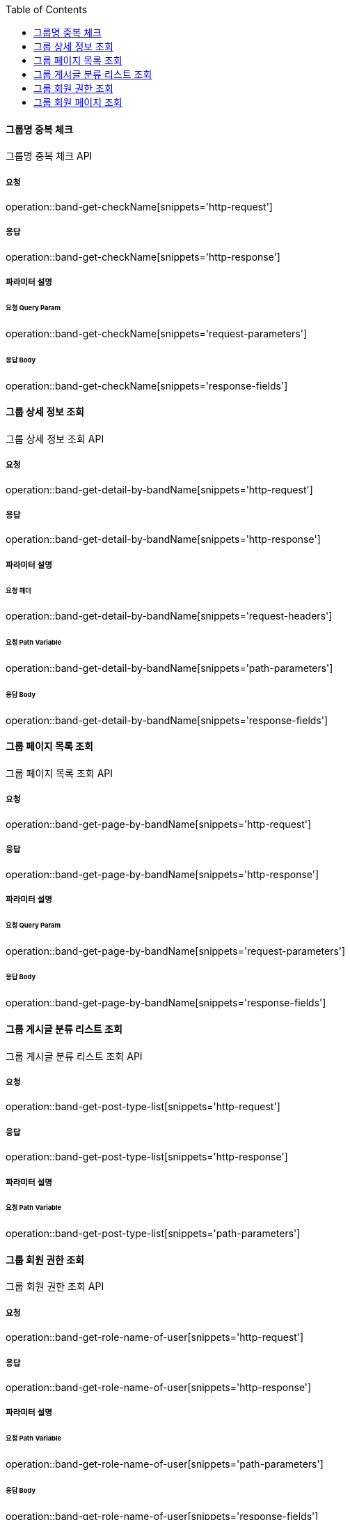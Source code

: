 :toc:

==== 그룹명 중복 체크

그룹명 중복 체크 API

===== 요청

operation::band-get-checkName[snippets='http-request']

===== 응답

operation::band-get-checkName[snippets='http-response']

===== 파라미터 설명

====== 요청 Query Param

operation::band-get-checkName[snippets='request-parameters']

====== 응답 Body

operation::band-get-checkName[snippets='response-fields']


:toc:

==== 그룹 상세 정보 조회

그룹 상세 정보 조회 API

===== 요청

operation::band-get-detail-by-bandName[snippets='http-request']

===== 응답

operation::band-get-detail-by-bandName[snippets='http-response']

===== 파라미터 설명

====== 요청 헤더

operation::band-get-detail-by-bandName[snippets='request-headers']

====== 요청 Path Variable

operation::band-get-detail-by-bandName[snippets='path-parameters']

====== 응답 Body

operation::band-get-detail-by-bandName[snippets='response-fields']


:toc:

==== 그룹 페이지 목록 조회

그룹 페이지 목록 조회 API

===== 요청

operation::band-get-page-by-bandName[snippets='http-request']

===== 응답

operation::band-get-page-by-bandName[snippets='http-response']

===== 파라미터 설명

====== 요청 Query Param

operation::band-get-page-by-bandName[snippets='request-parameters']

====== 응답 Body

operation::band-get-page-by-bandName[snippets='response-fields']


:toc:

==== 그룹 게시글 분류 리스트 조회

그룹 게시글 분류 리스트 조회 API

===== 요청

operation::band-get-post-type-list[snippets='http-request']

===== 응답

operation::band-get-post-type-list[snippets='http-response']

===== 파라미터 설명


====== 요청 Path Variable

operation::band-get-post-type-list[snippets='path-parameters']

:toc:

==== 그룹 회원 권한 조회

그룹 회원 권한 조회 API

===== 요청

operation::band-get-role-name-of-user[snippets='http-request']

===== 응답

operation::band-get-role-name-of-user[snippets='http-response']

===== 파라미터 설명


====== 요청 Path Variable

operation::band-get-role-name-of-user[snippets='path-parameters']


====== 응답 Body

operation::band-get-role-name-of-user[snippets='response-fields']


:toc:

==== 그룹 회원 페이지 조회

그룹 회원 페이지 조회 API

===== 요청

operation::band-get-user-list[snippets='http-request']

===== 응답

operation::band-get-user-list[snippets='http-response']

===== 파라미터 설명

====== 요청 Path Variable

operation::band-get-user-list[snippets='path-parameters']

====== 요청 Query Param

operation::band-get-user-list[snippets='request-parameters']

====== 응답 Body

operation::band-get-user-list[snippets='response-fields']





